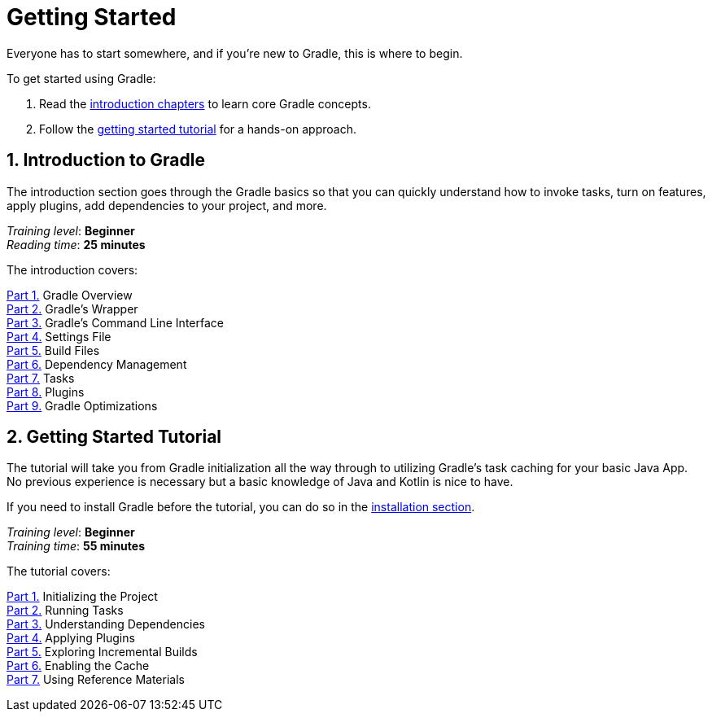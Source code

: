 // Copyright (C) 2023 Gradle, Inc.
//
// Licensed under the Creative Commons Attribution-Noncommercial-ShareAlike 4.0 International License.;
// you may not use this file except in compliance with the License.
// You may obtain a copy of the License at
//
//      https://creativecommons.org/licenses/by-nc-sa/4.0/
//
// Unless required by applicable law or agreed to in writing, software
// distributed under the License is distributed on an "AS IS" BASIS,
// WITHOUT WARRANTIES OR CONDITIONS OF ANY KIND, either express or implied.
// See the License for the specific language governing permissions and
// limitations under the License.

[[introduction]]
= Getting Started

Everyone has to start somewhere, and if you're new to Gradle, this is where to begin.

To get started using Gradle:

1. Read the <<gradle_intro,introduction chapters>> to learn core Gradle concepts.
2. Follow the <<getting_started,getting started tutorial>> for a hands-on approach.

[[gradle_intro]]
== 1. Introduction to Gradle

The introduction section goes through the Gradle basics so that you can quickly understand how to invoke tasks, turn on features, apply plugins, add dependencies to your project, and more.

[sidebar]
_Training level_: **Beginner** +
_Reading time_: **25 minutes**

The introduction covers:

<<gradle_basics.adoc#gradle,Part 1.>> Gradle Overview +
<<gradle_wrapper_basics.adoc#gradle_wrapper,Part 2.>> Gradle's Wrapper +
<<command_line_interface_basics.adoc#command_line_interface,Part 3.>> Gradle's Command Line Interface +
<<settings_file_basics.adoc#settings_file_basics,Part 4.>> Settings File +
<<build_file_basics.adoc#build_file_basics,Part 5.>> Build Files +
<<dependency_management_basics.adoc#dependency_management_basics,Part 6.>> Dependency Management +
<<task_basics.adoc#task_basics,Part 7.>> Tasks +
<<plugin_basics.adoc#plugin_basics,Part 8.>> Plugins +
<<gradle_optimizations.adoc#gradle_optimizations,Part 9.>> Gradle Optimizations +

[[getting_started]]
== 2. Getting Started Tutorial

The tutorial will take you from Gradle initialization all the way through to utilizing Gradle's task caching for your basic Java App.
No previous experience is necessary but a basic knowledge of Java and Kotlin is nice to have.

If you need to install Gradle before the tutorial, you can do so in the <<installation.adoc#installation,installation section>>.

[sidebar]
_Training level_: **Beginner** +
_Training time_: **55 minutes**

The tutorial covers:

<<part1_gradle_init#part1_begin,Part 1.>> Initializing the Project +
<<part2_gradle_tasks#part2_begin,Part 2.>> Running Tasks +
<<part3_gradle_dep_man#part3_begin,Part 3.>> Understanding Dependencies +
<<part4_gradle_plugins#part4_begin,Part 4.>> Applying Plugins +
<<part5_gradle_inc_builds#part5_begin,Part 5.>> Exploring Incremental Builds +
<<part6_gradle_caching#part6_begin,Part 6.>> Enabling the Cache +
<<part7_gradle_refs#part7_begin,Part 7.>> Using Reference Materials +
